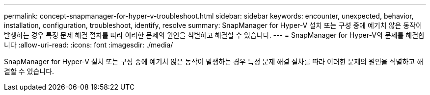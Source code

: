 ---
permalink: concept-snapmanager-for-hyper-v-troubleshoot.html 
sidebar: sidebar 
keywords: encounter, unexpected, behavior, installation, configuration, troubleshoot, identify, resolve 
summary: SnapManager for Hyper-V 설치 또는 구성 중에 예기치 않은 동작이 발생하는 경우 특정 문제 해결 절차를 따라 이러한 문제의 원인을 식별하고 해결할 수 있습니다. 
---
= SnapManager for Hyper-V의 문제를 해결합니다
:allow-uri-read: 
:icons: font
:imagesdir: ./media/


[role="lead"]
SnapManager for Hyper-V 설치 또는 구성 중에 예기치 않은 동작이 발생하는 경우 특정 문제 해결 절차를 따라 이러한 문제의 원인을 식별하고 해결할 수 있습니다.
